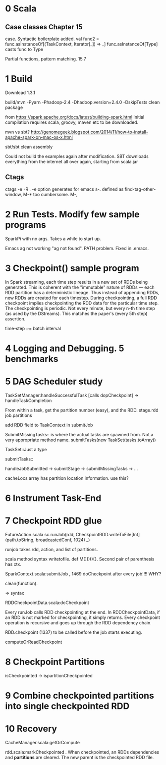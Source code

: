 * 0 Scala
** Case classes Chapter 15
   DEADLINE: <2015-06-24 Wed>
case. Syntactic boilerplate added.
val func2 = func.asInstanceOf[(TaskContext, Iterator[_]) => _]
func.asInstanceOf[Type] casts func to Type

Partial functions, pattern matching. 15.7



* 1 Build 
Download 1.3.1

build/mvn -Pyarn -Phadoop-2.4 -Dhadoop.version=2.4.0 -DskipTests clean package

from https://spark.apache.org/docs/latest/building-spark.html
Initial compilation requires scala, groovy, maven etc to be downloaded. 

mvn vs sbt?
http://genomegeek.blogspot.com/2014/11/how-to-install-apache-spark-on-mac-os-x.html

sbt/sbt clean assembly 

Could not build the examples again after modification.
SBT downloads everything from the internet all over again, starting from scala.jar

** Ctags
ctags -e -R . 
-e option generates for emacs
s-. defined as find-tag-other-window, M-* too cumbersome. M-,


* 2 Run Tests. Modify few sample programs

SparkPi with no args. Takes a while to start up.

Emacs ag not working "ag not found". PATH problem. Fixed in .emacs. 


* 3 Checkpoint() sample program

In Spark streaming, each time step results in a new set of RDDs being generated. This is coherent with the "immutable" nature of RDDs --- each RDD partition has a deterministic lineage. 
Thus instead of appending RDDs, new RDDs are created for each timestep.
During checkpointing, a full RDD checkpoint implies checkpointing the RDD data for the particular time step.
The checkpointing is periodic. Not every minute, but every n-th time step (as used by the DStreams). This matches the paper's (every 5th step) assertion.

time-step ~= batch interval


* 4 Logging and Debugging. 5 benchmarks


* 5 DAG Scheduler study

TaskSetManager:handleSuccessfulTask [calls dopCheckpoint]
-> handleTaskCompletion

From within a task, get the partition number (easy), and the RDD. 
stage.rdd
job.partitions

add RDD field to TaskContext  in submitJob

SubmitMissingTasks:: is where the actual tasks are spawned from. Not a very appropriate method name.
submitTasks(new TaskSet(tasks.toArray))

TaskSet::Just a type

submitTasks::


handleJobSubmitted -> submitStage -> submitMissingTasks -> ... 

cacheLocs array has partition location information. use this?


* 6 Instrument Task-End

* 7 Checkpoint RDD glue

 FutureAction.scala
 sc.runJob(rdd, CheckpointRDD.writeToFile[Int](path.toString, broadcastedConf, 1024) _)

runjob takes rdd, action, and list of partitions.

scala method syntax writetofile. def M[]()(){}. Second pair of parenthesis has ctx. 

SparkContext.scala:submitJob , 1469 doCheckpoint after every job!!!! WHY?

clean(function).

=> syntax

RDDCheckpointData.scala:doCheckpoint
  
Every runJob calls RDD checkpointing at the end. In RDDCheckpointData, if an RDD is not marked for checkpointing, it simply returns. Every checkpoint operation is recursive and goes up through the RDD dependency chain. 

RDD.checkpoint (1337) to be called before the job starts executing.

computeOrReadCheckpoint



* 8 Checkpoint Partitions

isCheckpointed -> ispartitionCheckpointed 


* 9 Combine checkpointed partitions into single checkpointed RDD


* 10 Recovery

CacheManager.scala:getOrCompute

rdd.scala:markCheckpointed . When checkpointed, an RDDs dependencies and *partitions* are cleared. The new parent is the checkpointed RDD file.

